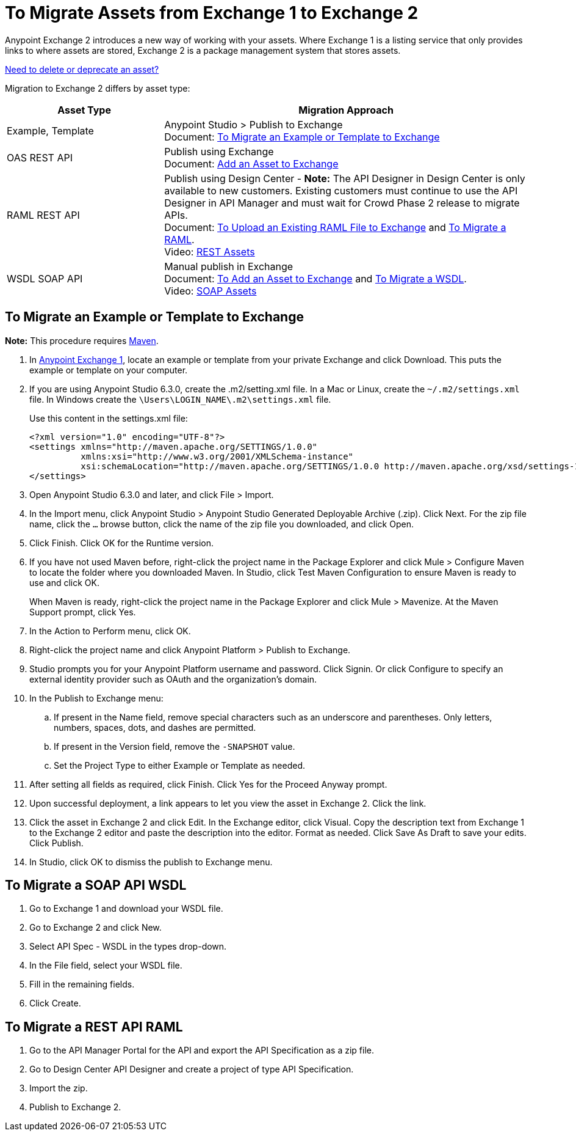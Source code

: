 = To Migrate Assets from Exchange 1 to Exchange 2
:keywords: exchange, migrate, migration, exchange 1, exchange 2, anypoint exchange

Anypoint Exchange 2 introduces a new way of working with your assets. Where Exchange 1 is a listing service that only provides links to where assets are stored, Exchange 2 is a package management system that stores assets. 

link:/anypoint-exchange/ex2-delete[Need to delete or deprecate an asset?]

Migration to Exchange 2 differs by asset type:

[%header,cols="30a,70a"]
|===
|Asset Type |Migration Approach
|Example, Template |Anypoint Studio > Publish to Exchange +
Document: xref:exortemp[To Migrate an Example or Template to Exchange]
|OAS REST API |Publish using Exchange +
Document: link:/anypoint-exchange/ex2-add-asset[Add an Asset to Exchange]
|RAML REST API |Publish using Design Center - *Note:* The API Designer in Design Center is only available to new customers. Existing customers must continue to use the API Designer in API Manager and must wait for Crowd Phase 2 release to migrate APIs.  +
Document: link:/design-center/v/1.0/upload-raml-task[To Upload an Existing RAML File to Exchange] and xref:restapi[To Migrate a RAML]. +
Video: https://youtu.be/WTIJrYydViQ[REST Assets]
|WSDL SOAP API |Manual publish in Exchange +
Document: link:/anypoint-exchange/ex2-add-asset[To Add an Asset to Exchange] and xref:soapapi[To Migrate a WSDL]. +
Video: https://youtu.be/BOAR9glreMw[SOAP Assets]
|===	

[[exortemp]]
== To Migrate an Example or Template to Exchange

*Note:* This procedure requires https://maven.apache.org/download.cgi[Maven].

. In https://anypoint.mulesoft.com/exchange1/#!/[Anypoint Exchange 1], locate an example or template from your private Exchange and click Download. This puts the example or template on your computer.
. If you are using Anypoint Studio 6.3.0, create the .m2/setting.xml file. In a Mac or Linux, create the `~/.m2/settings.xml` file. In Windows create the `\Users\LOGIN_NAME\.m2\settings.xml` file.
+
Use this content in the settings.xml file:
+
[source,xml,linenums]
----
<?xml version="1.0" encoding="UTF-8"?>
<settings xmlns="http://maven.apache.org/SETTINGS/1.0.0"
          xmlns:xsi="http://www.w3.org/2001/XMLSchema-instance"
          xsi:schemaLocation="http://maven.apache.org/SETTINGS/1.0.0 http://maven.apache.org/xsd/settings-1.0.0.xsd">
</settings>
----
+
. Open Anypoint Studio 6.3.0 and later, and click File > Import. 
. In the Import menu, click Anypoint Studio > Anypoint Studio Generated Deployable Archive (.zip). Click Next. For the zip file name, click the `...` browse button, click the name of the zip file you downloaded, and click Open. 
. Click Finish. Click OK for the Runtime version. 
. If you have not used Maven before, right-click the project name in the Package Explorer and click Mule > 
Configure Maven to locate the folder where you downloaded Maven. 
In Studio, click Test Maven Configuration to ensure Maven is ready to use and click OK.
+
When Maven is ready, right-click the project name in the Package Explorer and click Mule > Mavenize. 
At the Maven Support prompt, click Yes.
+
. In the Action to Perform menu, click OK. 
. Right-click the project name and click Anypoint Platform > Publish to Exchange.
. Studio prompts you for your Anypoint Platform username and password. Click Signin. Or click Configure to specify an external identity provider such as OAuth and the organization's domain.
. In the Publish to Exchange menu:
.. If present in the Name field, remove special characters such as an underscore and parentheses. Only letters, numbers, spaces, dots, and dashes are permitted.
.. If present in the Version field, remove the `-SNAPSHOT` value.
.. Set the Project Type to either Example or Template as needed.
. After setting all fields as required, click Finish. Click Yes for the Proceed Anyway prompt.
. Upon successful deployment, a link appears to let you view the asset in Exchange 2. Click the link.
. Click the asset in Exchange 2 and click Edit. In the Exchange editor, click Visual. Copy the description text from Exchange 1 to the Exchange 2 editor and paste the description into the editor. Format as needed. Click Save As Draft to save 
your edits. Click Publish.
. In Studio, click OK to dismiss the publish to Exchange menu.

[[soapapi]]
== To Migrate a SOAP API WSDL

. Go to Exchange 1 and download your WSDL file.
. Go to Exchange 2 and click New.
. Select API Spec - WSDL in the types drop-down.
. In the File field, select your WSDL file.
. Fill in the remaining fields.
. Click Create.

[[restapi]]
== To Migrate a REST API RAML

. Go to the API Manager Portal for the API and export the API Specification as a zip file.
. Go to Design Center API Designer and create a project of type API Specification.
. Import the zip.
. Publish to Exchange 2.
